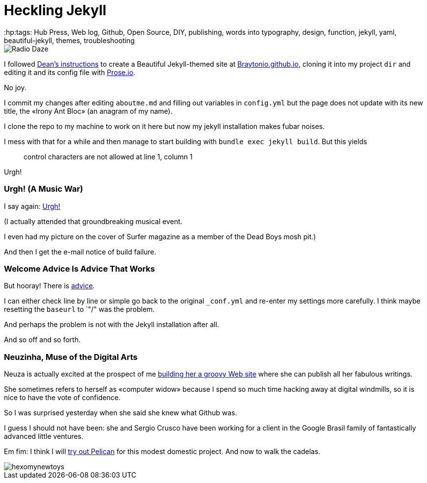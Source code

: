 = Heckling Jekyll
:hp:tags: Hub Press, Web log, Github, Open Source, DIY, publishing, words into typography, design, function, jekyll, yaml, beautiful-jekyll, themes, troubleshooting

image::https://raw.githubusercontent.com/Braytonio/Braytonio.github.io/master/img/radio250.png[Radio Daze]

I followed http://deanattali.com/beautiful-jekyll/[Dean's instructions] to create a Beautiful Jekyll-themed site at https://braytonio.github.io/[Braytonio.github.io], cloning it into my project `dir` and editing it and its config file with http://prose.io/#Braytonio[Prose.io]. 

No joy.

I commit my changes after editing `aboutme.md` and filling out variables in `config.yml` but the page does not update with its new title, the «Irony Ant Bloc» (an anagram of my name).

I clone the repo to my machine to work on it here but now my jekyll installation makes fubar noises. 

I mess with that for a while and then manage to start building with `bundle exec jekyll build`. But this yields

> control characters are not allowed at line 1, column 1

Urgh!

=== Urgh! (A Music War)

I say again: https://en.wikipedia.org/wiki/Urgh!_A_Music_War[Urgh!]

(I actually attended that groundbreaking musical  event. 

I even had my picture on the cover of Surfer magazine as a member of the Dead Boys mosh pit.)

And then I get the e-mail notice of build failure. 

=== Welcome Advice Is Advice That Works

But hooray! There is https://help.github.com/articles/page-build-failed-config-file-error/[advice]. 

I can either check line by line or simple go back to the original `_conf.yml` and re-enter my settings more carefully. I think maybe resetting the `baseurl` to `"/" was the problem. 

And perhaps the problem is not with the Jekyll installation after all.

And so off and so forth. 

=== Neuzinha, Muse of the Digital Arts

Neuza is actually excited at the prospect of me https://github.com/neuza-paranhos/neuza-paranhos.github.io[building her a groovy Web site] where she can publish all her fabulous writings.  

She sometimes refers to herself as «computer widow» because I spend so much time hacking away at digital windmills, so it is nice to have the vote of confidence. 

So I was surprised yesterday when she said she knew what Github was. 

I guess I should not have been: she and Sergio Crusco have been working for a client in the Google Brasil family of fantastically advanced little ventures.  

Em fim: I think I will https://www.notionsandnotes.org/tech/web-development/pelican-static-blog-setup.html[try out Pelican] for this modest domestic project. And now to walk the cadelas. 

image::https://raw.githubusercontent.com/bretonio/bretonio.github.io/master/images/hexomynewtoys.png[]